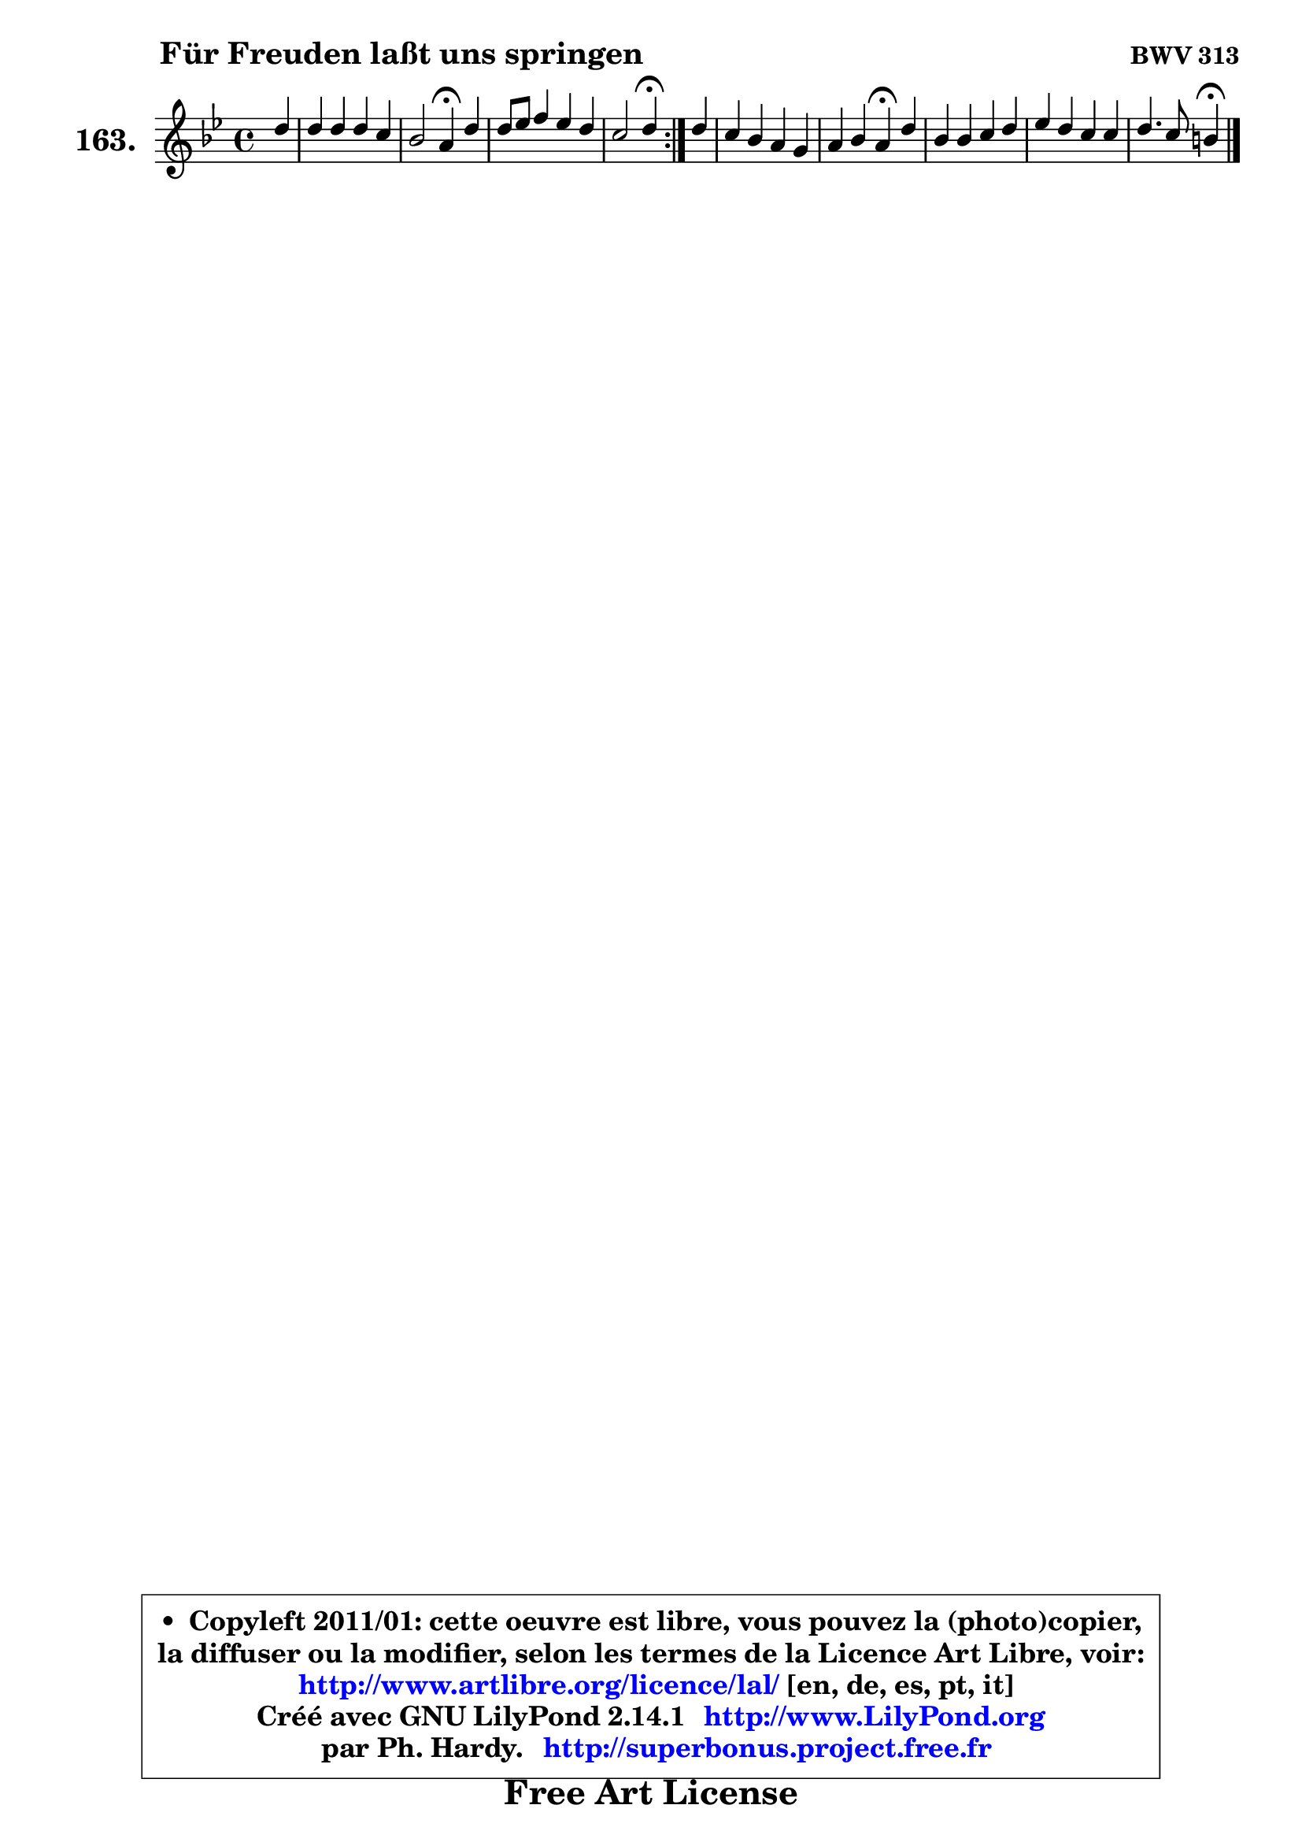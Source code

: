 
\version "2.14.1"

    \paper {
%	system-system-spacing #'padding = #0.1
%	score-system-spacing #'padding = #0.1
%	ragged-bottom = ##f
%	ragged-last-bottom = ##f
	}

    \header {
      opus = \markup { \bold "BWV 313" }
      piece = \markup { \hspace #9 \fontsize #2 \bold "Für Freuden laßt uns springen" }
      maintainer = "Ph. Hardy"
      maintainerEmail = "superbonus.project@free.fr"
      lastupdated = "2011/Jul/20"
      tagline = \markup { \fontsize #3 \bold "Free Art License" }
      copyright = \markup { \fontsize #3  \bold   \override #'(box-padding .  1.0) \override #'(baseline-skip . 2.9) \box \column { \center-align { \fontsize #-2 \line { • \hspace #0.5 Copyleft 2011/01: cette oeuvre est libre, vous pouvez la (photo)copier, } \line { \fontsize #-2 \line {la diffuser ou la modifier, selon les termes de la Licence Art Libre, voir: } } \line { \fontsize #-2 \with-url #"http://www.artlibre.org/licence/lal/" \line { \fontsize #1 \hspace #1.0 \with-color #blue http://www.artlibre.org/licence/lal/ [en, de, es, pt, it] } } \line { \fontsize #-2 \line { Créé avec GNU LilyPond 2.14.1 \with-url #"http://www.LilyPond.org" \line { \with-color #blue \fontsize #1 \hspace #1.0 \with-color #blue http://www.LilyPond.org } } } \line { \hspace #1.0 \fontsize #-2 \line {par Ph. Hardy. } \line { \fontsize #-2 \with-url #"http://superbonus.project.free.fr" \line { \fontsize #1 \hspace #1.0 \with-color #blue http://superbonus.project.free.fr } } } } } }

	  }

  guidemidi = {
	\repeat volta 2 {
        r4 |
        R1 |
        r2 \tempo 4 = 30 r4 \tempo 4 = 78 r4 |
        R1 |
        r2 \tempo 4 = 30 r4 \tempo 4 = 78 } %fin du repeat
        r4 |
        R1 |
        r2 \tempo 4 = 30 r4 \tempo 4 = 78 r4 |
        R1 |
        R1 |
        r2 \tempo 4 = 30 r4 
	}

  upper = {
	\time 4/4
	\key g \minor
	\clef treble
	\partial 4
	\voiceOne
	<< { 
	% SOPRANO
	\set Voice.midiInstrument = "acoustic grand"
	\relative c'' {
	\repeat volta 2 {
        d4 |
        d4 d d c |
        bes2 a4\fermata d4 |
        d8 es f4 es d |
        c2 d4\fermata } %fin du repeat
        d4 |
        c4 bes a g |
        a4 bes a\fermata d |
        bes4 bes c d |
        es4 d c c |
        d4. c8 b4\fermata
        \bar "|."
	} % fin de relative
	}

%	\context Voice="1" { \voiceTwo 
%	% ALTO
%	\set Voice.midiInstrument = "acoustic grand"
%	\relative c'' {
%	\repeat volta 2 {
%        g8 fis |
%        g4 fis8 g a g4 fis8 |
%        g8 fis g4 fis f |
%        g4 f c'4 ~ c8 bes |
%        bes4 a bes } %fin du repeat
%        bes8 a8 |
%        g4 g4 ~ g8 fis g4 |
%        c,8 a' d, e fis4 a ~ |
%	a4 g8 f ~ f8 es aes8 g |
%        g4 g a a8 g |
%        fis8 g4 fis8 g4
%        \bar "|."
%	} % fin de relative
%	\oneVoice
%	} >>
 >>
	}

    lower = {
	\time 4/4
	\key g \minor
	\clef bass
	\partial 4
	\voiceOne
	<< { 
	% TENOR
	\set Voice.midiInstrument = "acoustic grand"
	\relative c' {
	\repeat volta 2 {
        bes8 c8 |
        d8 c16 bes a4 ~ a8 bes c d |
        d4 d d d8 c |
        bes4 bes4 ~ bes8 a16 g f8 f' |
        g4 f f4 } %fin du repeat
        f4 |
        es8 d e4 a,8 d16 c! bes8 c16 bes |
        a8 d16 c bes a g8 d'4 d |
        d4 es8 f g4 f8 d ~ |
	d8 c8 d e fis a, d es |
        d8 c16 bes a8 d d4
        \bar "|."
	} % fin de relative
	}
	\context Voice="1" { \voiceTwo 
	% BASS
	\set Voice.midiInstrument = "acoustic grand"
	\relative c {
	\repeat volta 2 {
        g8 a |
        bes8 c d e fis g a d, |
        g8 a bes c d4\fermata bes8 a |
        g8 f es d c f bes, d |
        es8 c f4 bes,\fermata } %fin du repeat
        bes4 |
        c4. cis8 d4 es!8 e |
        f8 fis g cis, d4\fermata fis4 |
        g8 f! es d c4. b8 |
        c8 c'4 bes8 a g fis g |
        d2 g4\fermata
        \bar "|."
	} % fin de relative
	\oneVoice
	} >>
	}


    \score { 

	\new PianoStaff <<
	\set PianoStaff.instrumentName = \markup { \bold \huge "163." }
	\new Staff = "upper" \upper
%	\new Staff = "lower" \lower
	>>

    \layout {
%	ragged-last = ##f
	   }

         } % fin de score

  \score {
\unfoldRepeats { << \guidemidi \upper >> }
    \midi {
    \context {
     \Staff
      \remove "Staff_performer"
               }

     \context {
      \Voice
       \consists "Staff_performer"
                }

     \context { 
      \Score
      tempoWholesPerMinute = #(ly:make-moment 78 4)
		}
	    }
	}


